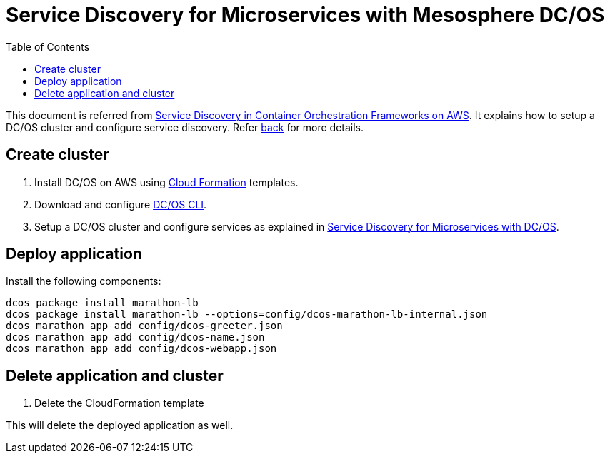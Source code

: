 :toc:

= Service Discovery for Microservices with Mesosphere DC/OS

This document is referred from link:readme.adoc[Service Discovery in Container Orchestration Frameworks on AWS]. It explains how to setup a DC/OS cluster and configure service discovery. Refer link:readme.adoc[back] for more details.

== Create cluster

. Install DC/OS on AWS using https://downloads.dcos.io/dcos/stable/1.9.1/aws.html?_ga=2.16283190.123750055.1502715145-1655111557.1497965615[Cloud Formation] templates.
. Download and configure https://docs.mesosphere.com/1.9/cli/configure/[DC/OS CLI].
. Setup a DC/OS cluster and configure services as explained in link:dcos.adoc[Service Discovery for Microservices with DC/OS].

== Deploy application

Install the following components:

```
dcos package install marathon-lb
dcos package install marathon-lb --options=config/dcos-marathon-lb-internal.json
dcos marathon app add config/dcos-greeter.json
dcos marathon app add config/dcos-name.json
dcos marathon app add config/dcos-webapp.json
```

== Delete application and cluster

. Delete the CloudFormation template

This will delete the deployed application as well.
